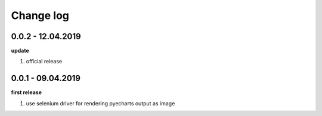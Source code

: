 Change log
================================================================================

0.0.2 - 12.04.2019
--------------------------------------------------------------------------------

**update**

#. official release

0.0.1 - 09.04.2019
--------------------------------------------------------------------------------

**first release**

#. use selenium driver for rendering pyecharts output as image
